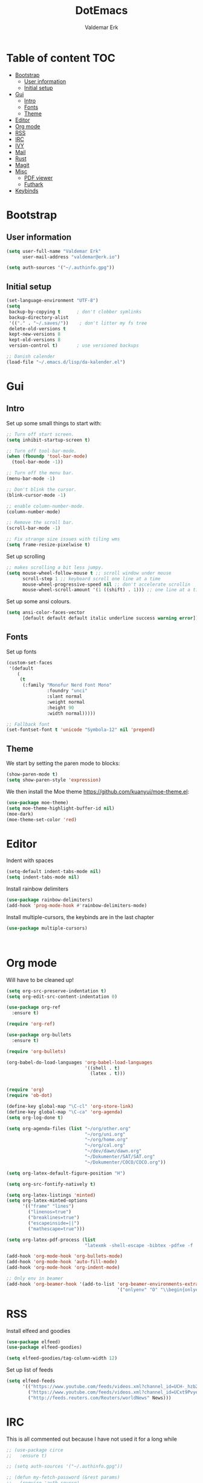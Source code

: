 #+TITLE: DotEmacs
#+AUTHOR: Valdemar Erk

* Table of content                                                      :TOC:
- [[#bootstrap][Bootstrap]]
  - [[#user-information][User information]]
  - [[#initial-setup][Initial setup]]
- [[#gui][Gui]]
  - [[#intro][Intro]]
  - [[#fonts][Fonts]]
  - [[#theme][Theme]]
- [[#editor][Editor]]
- [[#org-mode][Org mode]]
- [[#rss][RSS]]
- [[#irc][IRC]]
- [[#ivy][IVY]]
- [[#mail][Mail]]
- [[#rust][Rust]]
- [[#magit][Magit]]
- [[#misc][Misc]]
  - [[#pdf-viewer][PDF viewer]]
  - [[#futhark][Futhark]]
- [[#keybinds][Keybinds]]

* Bootstrap
** User information
#+BEGIN_SRC emacs-lisp
(setq user-full-name "Valdemar Erk"
      user-mail-address "valdemar@erk.io")

(setq auth-sources '("~/.authinfo.gpg"))
#+END_SRC
** Initial setup
#+BEGIN_SRC emacs-lisp
(set-language-environment "UTF-8")
(setq
 backup-by-copying t      ; don't clobber symlinks
 backup-directory-alist
 '(("." . "~/.saves/"))    ; don't litter my fs tree
 delete-old-versions t
 kept-new-versions 8
 kept-old-versions 8
 version-control t)       ; use versioned backups

;; Danish calender
(load-file "~/.emacs.d/lisp/da-kalender.el")
#+END_SRC
* Gui
** Intro
Set up some small things to start with:
#+BEGIN_SRC emacs-lisp
;; Turn off start screen.
(setq inhibit-startup-screen t)

;; Turn off tool-bar-mode.
(when (fboundp 'tool-bar-mode)
  (tool-bar-mode -1))

;; Turn off the menu bar.
(menu-bar-mode -1)

;; Don't blink the cursor.
(blink-cursor-mode -1)

;; enable column-number-mode.
(column-number-mode)

;; Remove the scroll bar.
(scroll-bar-mode -1)

;; Fix strange size issues with tiling wms
(setq frame-resize-pixelwise t)
#+END_SRC

Set up scrolling
#+BEGIN_SRC emacs-lisp
;; makes scrolling a bit less jumpy.
(setq mouse-wheel-follow-mouse t ;; scroll window under mouse
      scroll-step 1 ;; keyboard scroll one line at a time
      mouse-wheel-progressive-speed nil ;; don't accelerate scrollin
      mouse-wheel-scroll-amount '(1 ((shift) . 1))) ;; one line at a time
#+END_SRC

Set up some ansi colours.
#+BEGIN_SRC emacs-lisp
(setq ansi-color-faces-vector
      [default default default italic underline success warning error])
#+END_SRC

** Fonts
Set up fonts
#+BEGIN_SRC emacs-lisp
(custom-set-faces
 '(default
    (
     (t
      (:family "Monofur Nerd Font Mono"
               :foundry "unci"
               :slant normal
               :weight normal
               :height 90
               :width normal)))))

;; Fallback font
(set-fontset-font t 'unicode "Symbola-12" nil 'prepend)
#+END_SRC

** Theme
We start by setting the paren mode to blocks:
#+BEGIN_SRC emacs-lisp
(show-paren-mode t)
(setq show-paren-style 'expression)
#+END_SRC

We then install the Moe theme [[https://github.com/kuanyui/moe-theme.el]]:
#+BEGIN_SRC emacs-lisp
(use-package moe-theme)
(setq moe-theme-highlight-buffer-id nil)
(moe-dark)
(moe-theme-set-color 'red)
#+END_SRC
* Editor
Indent with spaces
#+BEGIN_SRC emacs-lisp
(setq-default indent-tabs-mode nil)
(setq indent-tabs-mode nil)
#+END_SRC

Install rainbow delimiters
#+BEGIN_SRC emacs-lisp
(use-package rainbow-delimiters)
(add-hook 'prog-mode-hook #'rainbow-delimiters-mode)
#+END_SRC

Install multiple-cursors, the keybinds are in the last chapter
#+BEGIN_SRC emacs-lisp
(use-package multiple-cursors)
#+END_SRC

#+BEGIN_SRC emacs-lisp
#+END_SRC

#+BEGIN_SRC emacs-lisp
#+END_SRC
* Org mode
Will have to be cleaned up!
#+BEGIN_SRC emacs-lisp
(setq org-src-preserve-indentation t)
(setq org-edit-src-content-indentation 0)

(use-package org-ref
  :ensure t)

(require 'org-ref)

(use-package org-bullets
  :ensure t)

(require 'org-bullets)

(org-babel-do-load-languages 'org-babel-load-languages
                             '((shell . t)
                               (latex . t)))


(require 'org)
(require 'ob-dot)

(define-key global-map "\C-cl" 'org-store-link)
(define-key global-map "\C-ca" 'org-agenda)
(setq org-log-done t)

(setq org-agenda-files (list "~/org/other.org"
                             "~/org/uni.org" 
                             "~/org/home.org"
                             "~/org/cal.org"
                             "~/dev/dawn/dawn.org"
                             "~/Dokumenter/SAT/SAT.org"
                             "~/Dokumenter/COCO/COCO.org"))

(setq org-latex-default-figure-position "H")

(setq org-src-fontify-natively t)

(setq org-latex-listings 'minted)
(setq org-latex-minted-options
      '(("frame" "lines")
        ("linenos=true")
        ("breaklines=true")
        ("escapeinside=||")
        ("mathescape=true")))

(setq org-latex-pdf-process (list
                             "latexmk -shell-escape -bibtex -pdfxe -f  %f"))

(add-hook 'org-mode-hook 'org-bullets-mode)
(add-hook 'org-mode-hook 'auto-fill-mode)
(add-hook 'org-mode-hook 'org-indent-mode)

;; Only env in beamer
(add-hook 'org-beamer-hook '(add-to-list 'org-beamer-environments-extra
                                         '("onlyenv" "O" "\\begin{onlyenv}%a" "\\end{onlyenv}")))
#+END_SRC
* RSS
Install elfeed and goodies
#+BEGIN_SRC emacs-lisp
(use-package elfeed)
(use-package elfeed-goodies)

(setq elfeed-goodies/tag-column-width 12)
#+END_SRC

Set up list of feeds
#+BEGIN_SRC emacs-lisp
(setq elfeed-feeds
      '(("https://www.youtube.com/feeds/videos.xml?channel_id=UCH-_hzb2ILSCo9ftVSnrCIQ" Youtube)
        ("https://www.youtube.com/feeds/videos.xml?channel_id=UCxt9Pvye-9x_AIcb1UtmF1Q" Youtube)
        ("http://feeds.reuters.com/Reuters/worldNews" News)))
#+END_SRC
* IRC
This is all commented out because I have not used it for a long while
#+BEGIN_SRC emacs-lisp
;; (use-package circe
;;   :ensure t)

;; (setq auth-sources '("~/.authinfo.gpg"))

;; (defun my-fetch-password (&rest params)
;;   (require 'auth-source)
;;   (let ((match (car (apply 'auth-source-search params))))
;;     (if match
;;         (let ((secret (plist-get match :secret)))
;;           (if (functionp secret)
;;               (funcall secret)
;;             secret))
;;       (error "Password not found for %S" params))))

;; (defun my-password (server)
;;   (my-fetch-password :login "Erk" :machine "irc.freenode.net"))

;; (setq circe-network-options
;;       '(("Freenode"
;;          :tls t
;;          :nick "Erk"
;;          :sasl-username "Erk"
;;          :sasl-password my-password
;;          ;; :channels ("#diku")
;;          )))

;; (setq circe-use-cycle-completion t)

;; (setq
;;  lui-time-stamp-position 'right-margin
;;  lui-time-stamp-format "%H:%M")

;; (add-hook 'lui-mode-hook 'my-circe-set-margin)
;; (defun my-circe-set-margin ()
;;   (setq right-margin-width 5))
#+END_SRC
* IVY
We start by installing all the packages
#+BEGIN_SRC emacs-lisp
(use-package ivy)
(use-package swiper)
(use-package counsel)
(use-package ivy-rich)
(use-package amx)
(use-package all-the-icons-ivy
  :config
  (all-the-icons-ivy-setup))
(use-package ivy-prescient)
#+END_SRC

Then we initialize all the packages
#+BEGIN_SRC emacs-lisp
(ivy-mode 1)
(ivy-rich-mode 1)
(amx-mode 1)
(ivy-prescient-mode 1)
(counsel-mode 1)

;; And some configuration
(setcdr (assq t ivy-format-functions-alist) #'ivy-format-function-line)
(setq ivy-use-virtual-buffers t)
(setq enable-recursive-minibuffers t)
(setq ivy-use-virtual-buffers t)
(setq ivy-count-format "(%d/%d) ")
#+END_SRC
* Mail
We start by setting up smtpmail
#+BEGIN_SRC emacs-lisp
(setq message-send-mail-function 'smtpmail-send-it
      starttls-use-gnutls t
      smtpmail-starttls-credentials
      '(("asmtp.unoeuro.com" 587 nil nil))
      smtpmail-auth-credentials
      (expand-file-name "~/.authinfo.gpg")
      smtpmail-default-smtp-server "asmtp.unoeuro.com"
      smtpmail-smtp-server "asmtp.unoeuro.com"
      smtpmail-smtp-service 587
      smtpmail-debug-info t)
#+END_SRC

We then setup wanderlust, here it should be noted a large part of the
config resides in ~~/.wl~.
#+BEGIN_SRC emacs-lisp
(straight-override-recipe
 '(semi :host github :repo "wanderlust/semi" :branch "semi-1_14-wl"))
(straight-override-recipe
 '(flim :host github :repo "wanderlust/flim" :branch "flim-1_14-wl"
        :files ("*.texi" "*.el" (:exclude "md5-dl.el"
                                          "md5-el.el" "mel-b-dl.el" "sha1-dl.el"
                                          "smtpmail.el") "flim-pkg.el")))
(straight-override-recipe
 '(apel :host github :repo "wanderlust/apel" :branch "apel-wl"))
(straight-override-recipe
 '(wanderlust :host github :repo "wanderlust/wanderlust" :branch "master"))

(use-package wanderlust
  :ensure t
  :no-require t)

;;Wanderlust
(require 'wl)
(autoload 'wl "wl" "Wanderlust" t)
(autoload 'wl-other-frame "wl" "Wanderlust on new frame." t)
(autoload 'wl-draft "wl-draft" "Write draft with Wanderlust." t)

;; Open ~/.wl in emacs lisp mode.
(add-to-list 'auto-mode-alist '("\.wl$" . emacs-lisp-mode))
#+END_SRC
* Rust
Install packages needed for rustic with rust-analyzer
#+BEGIN_SRC emacs-lisp
(use-package rustic)
(use-package lsp-ui)
(use-package company-lsp)
(use-package lsp-ivy)
(use-package company)
(use-package company-lsp)
#+END_SRC

Initialize and configure rustic
#+BEGIN_SRC emacs-lisp
(setq rustic-lsp-server 'rust-analyzer)
(remove-hook 'rustic-mode-hook 'flycheck-mode)
                                        ;(define-key rustic-mode-map (kbd "TAB") #'company-indent-or-complete-common)
(setq company-tooltip-align-annotations t)
(setq company-idle-delay 1)
(setq company-show-numbers t)
#+END_SRC
* Magit
Install Magit and magit forge and setup ssh agent
#+begin_src emacs-lisp
(use-package magit)
(use-package forge)

(use-package exec-path-from-shell)
(exec-path-from-shell-copy-env "SSH_AGENT_PID")
(exec-path-from-shell-copy-env "SSH_AUTH_SOCK")

#+end_src
* Misc
** PDF viewer
#+BEGIN_SRC emacs-lisp
(use-package pdf-tools
  :ensure t
  :init
  (pdf-tools-install))
#+END_SRC
** Futhark
#+BEGIN_SRC emacs-lisp
(use-package futhark-mode)
#+END_SRC
* Keybinds
#+BEGIN_SRC emacs-lisp


;; Windmove alt+←↓↑→
(windmove-default-keybindings 'meta)

(global-set-key (kbd "C-s") 'swiper)
(global-set-key (kbd "C-x b") 'ivy-switch-buffer)
(global-set-key (kbd "C-c C-r") 'ivy-resume)
;; (global-set-key (kbd "M-x") 'counsel-M-x)
;; (global-set-key (kbd "C-x C-f") 'counsel-find-file)

(global-set-key (kbd "<f9>") 'display-line-numbers-mode)
(global-set-key (kbd "<f12>") 'menu-bar-mode)

;; Org mode
(global-set-key (kbd "C-c l") 'org-store-link)
(global-set-key (kbd "C-c a") 'org-agenda)

;; Multiple cursors
(global-set-key (kbd "C-S-c C-S-c") 'mc/edit-lines)
(global-set-key (kbd "C->") 'mc/mark-next-like-this)
(global-set-key (kbd "C-<") 'mc/mark-previous-like-this)
(global-set-key (kbd "C-c C-<") 'mc/mark-all-like-this)
#+END_SRC
